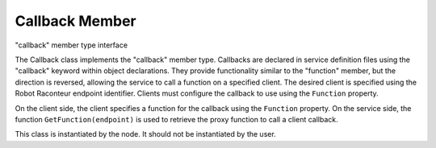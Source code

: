 ===============
Callback Member
===============

.. class:: Callback

   "callback" member type interface

   The Callback class implements the "callback" member type. Callbacks are declared in service definition
   files using the "callback" keyword within object declarations. They provide functionality similar to the
   "function" member, but the direction is reversed, allowing the service to call a function on a specified
   client. The desired client is specified using the Robot Raconteur endpoint identifier. Clients must
   configure the callback to use using the ``Function`` property.

   On the client side,
   the client specifies a function for the callback using the ``Function`` property.
   On the service side, the function ``GetFunction(endpoint)`` is used to retrieve
   the proxy function to call a client callback.

   This class is instantiated by the node. It should not be instantiated by the user.

   .. attribute:: Function

      Specifies the function that will be called for the callback. This is only available for the client

   .. method:: GetFunction(endpoint)

      Retrieves a function that will be executed on the client selected by the endpoint parameter. The
      endpoint can be determined through ServerEndpoint.GetCurrentEndpoint(). This is only available in a service.

      :param endpoint: The endpoint identifying the client to execute the function on
      :type endpoint: int
      :return: A proxy function that will be executed on the client
      :rtype: Callable


